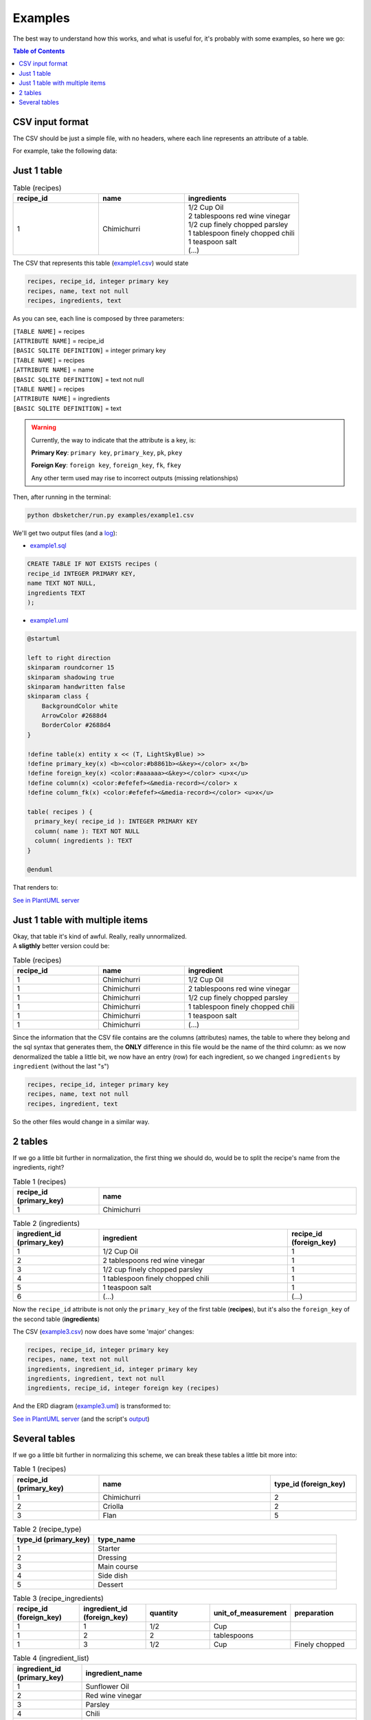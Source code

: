 Examples
=============

The best way to understand how this works, and what is useful for, it's probably with some examples, so here we go:

.. contents:: Table of Contents


CSV input format
----------------

The CSV should be just a simple file, with no headers, where each line represents an attribute of a table.

For example, take the following data:

Just 1 table
------------

.. list-table:: Table (recipes)
   :widths: 30 30 40
   :header-rows: 1

   * - recipe_id
     - name
     - ingredients
   * - 1
     - Chimichurri
     - | 1/2 Cup Oil
       | 2 tablespoons red wine vinegar
       | 1/2 cup finely chopped parsley
       | 1 tablespoon finely chopped chili
       | 1 teaspoon salt
       | (...)

The CSV that represents this table (`example1.csv <https://github.com/matteemol/dbSketcher/tree/rtd-docs/examples/example1.csv>`_) would state

.. code-block:: python
    
    recipes, recipe_id, integer primary key
    recipes, name, text not null
    recipes, ingredients, text

As you can see, each line is composed by three parameters:

| ``[TABLE NAME]`` = recipes
| ``[ATTRIBUTE NAME]`` = recipe_id
| ``[BASIC SQLITE DEFINITION]`` = integer primary key

| ``[TABLE NAME]`` = recipes
| ``[ATTRIBUTE NAME]`` = name
| ``[BASIC SQLITE DEFINITION]`` = text not null

| ``[TABLE NAME]`` = recipes
| ``[ATTRIBUTE NAME]`` = ingredients
| ``[BASIC SQLITE DEFINITION]`` = text

.. warning::
    Currently, the way to indicate that the attribute is a key, is:

    **Primary Key**: ``primary key``, ``primary_key``, ``pk``, ``pkey``

    **Foreign Key**: ``foreign key``, ``foreign_key``, ``fk``, ``fkey``

    Any other term used may rise to incorrect outputs (missing relationships)

Then, after running in the terminal:

.. code-block:: python

  python dbsketcher/run.py examples/example1.csv

We'll get two output files (and a `log <https://github.com/matteemol/dbSketcher/tree/rtd-docs/examples/example1.log>`_):

* `example1.sql <https://github.com/matteemol/dbSketcher/tree/rtd-docs/examples/example1.sql>`_

.. code-block:: python

  CREATE TABLE IF NOT EXISTS recipes (
  recipe_id INTEGER PRIMARY KEY,
  name TEXT NOT NULL,
  ingredients TEXT
  );

* `example1.uml <https://github.com/matteemol/dbSketcher/tree/rtd-docs/examples/example1.uml>`_

.. code-block:: python

  @startuml

  left to right direction
  skinparam roundcorner 15
  skinparam shadowing true
  skinparam handwritten false
  skinparam class {
      BackgroundColor white
      ArrowColor #2688d4
      BorderColor #2688d4
  }

  !define table(x) entity x << (T, LightSkyBlue) >>
  !define primary_key(x) <b><color:#b8861b><&key></color> x</b>
  !define foreign_key(x) <color:#aaaaaa><&key></color> <u>x</u>
  !define column(x) <color:#efefef><&media-record></color> x
  !define column_fk(x) <color:#efefef><&media-record></color> <u>x</u>

  table( recipes ) {
    primary_key( recipe_id ): INTEGER PRIMARY KEY
    column( name ): TEXT NOT NULL
    column( ingredients ): TEXT
  }

  @enduml

That renders to:

.. image:: images/example1.png
  :width: 280
  :alt: ERD example of 'Example 1' table

`See in PlantUML server <https://www.plantuml.com/plantuml/uml/ZP5HYzGm4CVVyob63kGAod6YHpbAkJifShYUibPmdvQqcRP3qsIP97IB-DrjkzIj--IKFkJ_dzzCClFWl6GVEYs4nig3jy1KDnuKCPQUh16k9NEGB3jW6umgBHjakFsmCbmZbUt9rE0vuCfef54za_Tee9BQhRrII-VWbu0ndcJPrdFvZrPRXhuXZxFpo6pxatZrxYwErViJO5aX_wl_5kALmeeCWfU5nkjZ16Wy-G6Ea2HmdR-1pVIux-tmf0D6aAP_YGDJ9tdOjpXCN5AaIJbLlxygulZkTZo-7gqqkPdL58x9JN6cAyj8jLde1PLpNA99I4SwdEbH3vrPWrXDtmXsg4Y-PImjgrNp2tHVjVzFd_kBqvY0iQG3EeYcRQmdiLXxKX3Tm_DBddtAjl1j-_pbSRk3pzbEm79xCBB3AIlFVkRmydNyVsmsAvzCpQW8ZNTBshGoyO16XKx_0G00>`_

Just 1 table with multiple items
--------------------------------

| Okay, that table it's kind of awful. Really, really unnormalized.
| A **sligthly** better version could be:

.. list-table:: Table (recipes)
   :widths: 30 30 40
   :header-rows: 1

   * - recipe_id
     - name
     - ingredient
   * - 1
     - Chimichurri
     - 1/2 Cup Oil
   * - 1
     - Chimichurri
     - 2 tablespoons red wine vinegar
   * - 1
     - Chimichurri
     - 1/2 cup finely chopped parsley
   * - 1
     - Chimichurri
     - 1 tablespoon finely chopped chili
   * - 1
     - Chimichurri
     - 1 teaspoon salt
   * - 1
     - Chimichurri
     - (...)

Since the information that the CSV file contains are the columns (attributes) names, the table to where they belong and the sql syntax that generates them, the **ONLY** difference in this file would be the name of the third column: as we now denormalized the table a little bit, we now have an entry (row) for each ingredient, so we changed ``ingredients`` by ``ingredient`` (without the last "s")

.. code-block:: python
    
    recipes, recipe_id, integer primary key
    recipes, name, text not null
    recipes, ingredient, text

So the other files would change in a similar way.

2 tables
--------

| If we go a little bit further in normalization, the first thing we should do, would be to split the recipe's name from the ingredients, right?

.. list-table:: Table 1 (recipes)
   :widths: 25 75
   :header-rows: 1

   * - recipe_id (primary_key)
     - name
   * - 1
     - Chimichurri

.. list-table:: Table 2 (ingredients)
   :widths: 25 55 20
   :header-rows: 1

   * - ingredient_id (primary_key)
     - ingredient
     - recipe_id (foreign_key)
   * - 1
     - 1/2 Cup Oil
     - 1
   * - 2
     - 2 tablespoons red wine vinegar
     - 1
   * - 3
     - 1/2 cup finely chopped parsley
     - 1
   * - 4
     - 1 tablespoon finely chopped chili
     - 1
   * - 5
     - 1 teaspoon salt
     - 1
   * - 6
     - (...)
     - (...)

Now the ``recipe_id`` attribute is not only the ``primary_key`` of the first table (**recipes**), but it's also the ``foreign_key`` of the second table (**ingredients**)

The CSV (`example3.csv <https://github.com/matteemol/dbSketcher/tree/rtd-docs/examples/example3.csv>`_) now does have some 'major' changes:

.. code-block:: python
    
    recipes, recipe_id, integer primary key
    recipes, name, text not null
    ingredients, ingredient_id, integer primary key
    ingredients, ingredient, text not null
    ingredients, recipe_id, integer foreign key (recipes)

And the ERD diagram (`example3.uml <https://github.com/matteemol/dbSketcher/tree/rtd-docs/examples/example3.uml>`_) is transformed to:

.. image:: images/example3.png
  :width: 657
  :alt: ERD example of 'Example 3' table

`See in PlantUML server <https://www.plantuml.com/plantuml/uml/ZP7HQzim4CRVzLVSA8m65ah7Le8nfkqmeophHkR1-XHawsmBor8uIpXcz7-VR8T4oLugumVVTx_lFf_kEyl9kbOnfh2qO0sGh6eBGX8MLXhDkaRg7IVU0XcdHM588y7jvq3eQYvCBtK5bXm6Gisrw4bQYnfAhhfGAnJlElZBm9z7NZJLPF_5A4FGrzBYf3mGcNukNdsyMwt4fnam993Eww-ClHDOIerWUQxmUhy0r5RQ0VOGnt2TVO3r-7E_ck5HELn0aXo97ScMqx1jS1YvE4_YOdIFhlBLwkxMVxxtKXBVJDK4zl5DVg9BGoWhVQGFA9_E9HgxnDFkHFkwQtK8OZa-7cnHIBuaB0o9OFW5kYsRDzF1V3Ql2QIko7UYjXqinXi9jn7AMobW4S7JSvP-JJVmS_Fq_M7p0j_I5mQ7A67xs9kbVp9u_k7Vt-irWxDDWKycTtZkobwFkMRv8bD8lYcFvYt-dyHFETX7qSbikKo2_A74s3rguLhr3m00>`_ (and the script's `output <https://github.com/matteemol/dbSketcher/tree/rtd-docs/examples/example3.log>`_)

Several tables
--------------

| If we go a little bit further in normalizing this scheme, we can break these tables a little bit more into:

.. list-table:: Table 1 (recipes)
   :widths: 25 50 25
   :header-rows: 1

   * - recipe_id (primary_key)
     - name
     - type_id (foreign_key)
   * - 1
     - Chimichurri
     - 2
   * - 2
     - Criolla
     - 2
   * - 3
     - Flan
     - 5

.. list-table:: Table 2 (recipe_type)
   :widths: 25 75
   :header-rows: 1

   * - type_id (primary_key)
     - type_name
   * - 1
     - Starter
   * - 2
     - Dressing
   * - 3
     - Main course
   * - 4
     - Side dish
   * - 5
     - Dessert

.. list-table:: Table 3 (recipe_ingredients)
   :widths: 20 20 20 20 20
   :header-rows: 1

   * - recipe_id (foreign_key)
     - ingredient_id (foreign_key)
     - quantity
     - unit_of_measurement
     - preparation
   * - 1
     - 1
     - 1/2
     - Cup
     - 
   * - 1
     - 2
     - 2
     - tablespoons
     - 
   * - 1
     - 3
     - 1/2
     - Cup
     - Finely chopped

.. list-table:: Table 4 (ingredient_list)
   :widths: 20 80
   :header-rows: 1

   * - ingredient_id (primary_key)
     - ingredient_name
   * - 1
     - Sunflower Oil
   * - 2
     - Red wine vinegar
   * - 3
     - Parsley
   * - 4
     - Chili
   * - 5
     - Salt

To generate an ERD diagram, the input could be (`example4.csv <https://github.com/matteemol/dbSketcher/tree/rtd-docs/examples/example4.csv>`_):

.. code-block:: python

  recipes, recipe_id, integer primary key
  recipes, name, text
  recipes, type_id, integer foreign key (recipe_type)
  recipe_type, type_id, integer primary key
  recipe_type, type_name, text not null
  recipe_ingredients, recipe_id, integer foreign key (recipes)
  recipe_ingredients, ingredient_id, integer foreign key (ingredient_list)
  recipe_ingredients, quantity, real not null
  recipe_ingredients, unit_of_measurement, text not null
  recipe_ingredients, preparation, text
  ingredient_list, ingredient_id, integer primary key
  ingredient_list, ingredient_name, text not null

With this input, we get this `output <https://github.com/matteemol/dbSketcher/tree/rtd-docs/examples/example4.log>`_ and the ERD diagram (`example4.uml <https://github.com/matteemol/dbSketcher/tree/rtd-docs/examples/example4.uml>`_):

.. image:: images/example4.png
  :width: 759
  :alt: ERD example of 'Example 4' table

`See in PlantUML server <https://www.plantuml.com/plantuml/uml/ZPBHQzim4CRVzLVSA8m65ah7Le8nfka8eophHfR1-cGKwvo8s59saaZCwFy-AIQnwfaHXppuxllvEtsdUsCvMLTNZ5LOMh0QIAut5eGaBApKYfcjL3jEl0RIJeb2aqA2suzHmsouq7kfrc39OTJOS2Ns9Ar51IMlJDmhAcuC_67WdmTURDV7pt_IbIRORwJ5OsTAfFTjyUhztMGYFhI09e7qklx2s1k1fLG8bgygl3wC09MLje43f2bSBz_1F1pknxPvg1oE8ClEn8vapQd9jzW4BbrbQH6-dboj9fExM__wrhUozEPOpU2GtgmwkjI4SgrEz0dbnwUFfYxpjEjeNtUrYa4imy-3DGh9nuG-TH6Pzz2yt5vET_wiZGdyuiWhKTcyaiR2wBYLE95O8WMC4dXyMiu-pnRmVV7uTRfuXY-pPmQdayHonMiCm7BsQmbFt_p_vtpENixcX8NSOTuHflMFC-rKiNUd-V-CqLo_7MylXEykPjDvDr2dSKhQN9TvZTmumXgLZUVlotU4uJvRgTL9zk_fRBF3eLX3_Q90W_32ACsGKMXTQ1Mxn14FpnliU_SdILvlOZpE1hRSKx5MuSlTg8DWh61Hl4bYcpvcpaN6xb49LrT_0G00>`_